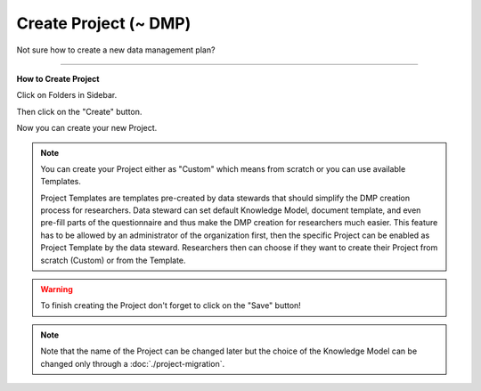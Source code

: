 **********************
Create Project (~ DMP)
**********************

Not sure how to create a new data management plan?

----

**How to Create Project**

Click on Folders in Sidebar.

.. TODO::

    Add screenshot Click on Projects in Sidebar

Then click on the "Create" button.

.. TODO::

    Add screenshot Click on create button in Projects

Now you can create your new Project.

.. NOTE::

    You can create your Project either as "Custom" which means from scratch or you can use available Templates.

    Project Templates are templates pre-created by data stewards that should simplify the DMP creation process for researchers. Data steward can set default Knowledge Model, document template, and even pre-fill parts of the questionnaire and thus make the DMP creation for researchers much easier. This feature has to be allowed by an administrator of the organization first, then the specific Project can be enabled as Project Template by the data steward. Researchers then can choose if they want to create their Project from scratch (Custom) or from the Template.

.. TODO::

    Add screenshot Select Create Project From Template

.. WARNING::

    To finish creating the Project don't forget to click on the "Save" button!

.. TODO::

    Add link to Project Migration

.. NOTE::

    Note that the name of the Project can be changed later but the choice of the Knowledge Model can be changed only through a :doc:`./project-migration`.
